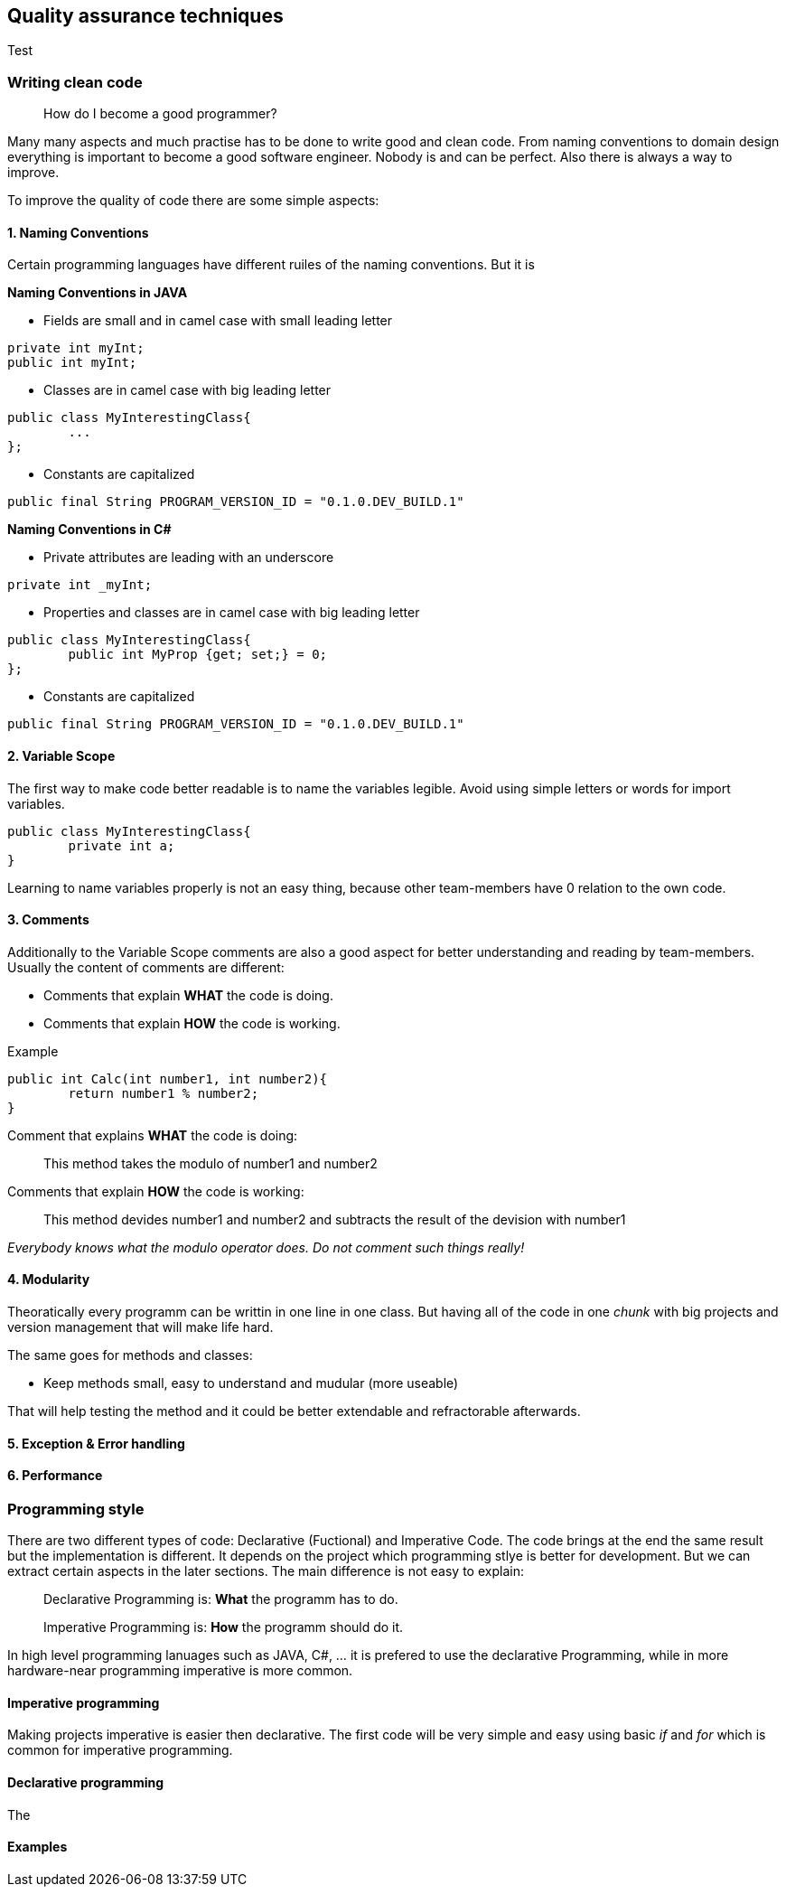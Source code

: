 == Quality assurance techniques

Test

=== Writing clean code

> How do I become a good programmer?

Many many aspects and much practise has to be done to write good and clean code. From naming conventions to domain design everything is important to become a good software engineer. Nobody is and can be perfect. Also there is always a way to improve.

To improve the quality of code there are some simple aspects:

==== 1. Naming Conventions

Certain programming languages have different ruiles of the naming conventions. But it is

*Naming Conventions in JAVA*

- Fields are small and in camel case with small leading letter

[source,java]
----
private int myInt;
public int myInt;
----


- Classes are in camel case with big leading letter
[source,java]
----
public class MyInterestingClass{
	...
};
----

- Constants are capitalized
[source,java]
----
public final String PROGRAM_VERSION_ID = "0.1.0.DEV_BUILD.1"
----

*Naming Conventions in C#*

- Private attributes are leading with an underscore
[source,Csharp]
----
private int _myInt;
----

- Properties and classes are in camel case with big leading letter
[source,Csharp]
----
public class MyInterestingClass{
	public int MyProp {get; set;} = 0;
};
----

- Constants are capitalized
[source,Csharp]
----
public final String PROGRAM_VERSION_ID = "0.1.0.DEV_BUILD.1"
----

==== 2. Variable Scope

The first way to make code better readable is to name the variables legible. Avoid using simple letters or words for import variables.

[source, java]
----
public class MyInterestingClass{
	private int a;
}
----

Learning to name variables properly is not an easy thing, because other team-members have 0 relation to the own code.

==== 3. Comments

Additionally to the Variable Scope comments are also a good aspect for better understanding and reading by team-members. Usually the content of comments are different:

- Comments that explain *WHAT* the code is doing.

- Comments that explain *HOW* the code is working.

Example

[source,java]
----

public int Calc(int number1, int number2){
	return number1 % number2;
}

----

Comment that explains *WHAT* the code is doing:

> This method takes the modulo of number1 and number2

Comments that explain *HOW* the code is working:

> This method devides number1 and number2 and subtracts the result of the devision with number1

_Everybody knows what the modulo operator does. Do not comment such things really!_

==== 4. Modularity

Theoratically every programm can be writtin in one line in one class. But having all of the code in one _chunk_ with big projects and version management that will make life hard.

The same goes for methods and classes:

- Keep methods small, easy to understand and mudular (more useable)

That will help testing the method and it could be better extendable and refractorable afterwards.

==== 5. Exception & Error handling



==== 6. Performance


=== Programming style

There are two different types of code: Declarative (Fuctional) and Imperative Code. The code brings at the end the same result but the implementation is different. It depends on the project which programming stlye is better for development. But we can extract certain aspects in the later sections. The main difference is not easy to explain:

> Declarative Programming is: *What* the programm has to do.

> Imperative Programming is: *How* the programm should do it.

In high level programming lanuages such as JAVA, C#, ... it is prefered to use the declarative Programming, while in more hardware-near programming imperative is more common.

==== Imperative programming

Making projects imperative is easier then declarative. The first code will be very simple and easy using basic _if_ and _for_ which is common for imperative programming.

==== Declarative programming

The

==== Examples
